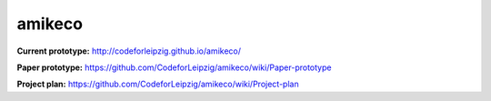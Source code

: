 amikeco
#######

**Current prototype:** http://codeforleipzig.github.io/amikeco/

**Paper prototype:** https://github.com/CodeforLeipzig/amikeco/wiki/Paper-prototype

**Project plan:** https://github.com/CodeforLeipzig/amikeco/wiki/Project-plan


